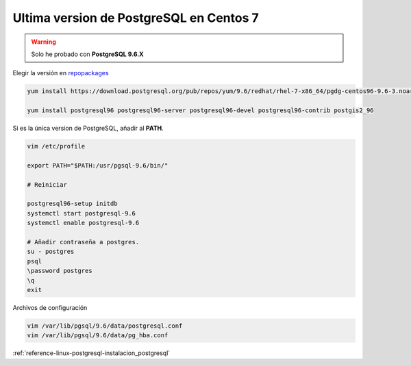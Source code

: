 .. _reference-linux-postgresql-postgres_last_version_centos7:


########################################
Ultima version de PostgreSQL en Centos 7
########################################

.. warning:: Solo he probado con **PostgreSQL 9.6.X**


Elegir la versión en `repopackages`_

.. _repopackages: https://yum.postgresql.org/repopackages.php

.. code-block:: bash

    yum install https://download.postgresql.org/pub/repos/yum/9.6/redhat/rhel-7-x86_64/pgdg-centos96-9.6-3.noarch.rpm

    yum install postgresql96 postgresql96-server postgresql96-devel postgresql96-contrib postgis2_96

Si es la única version de PostgreSQL, añadir al **PATH**.

.. code-block:: bash

    vim /etc/profile

    export PATH="$PATH:/usr/pgsql-9.6/bin/"

    # Reiniciar

    postgresql96-setup initdb
    systemctl start postgresql-9.6
    systemctl enable postgresql-9.6

    # Añadir contraseña a postgres.
    su - postgres
    psql
    \password postgres
    \q
    exit

Archivos de configuración

.. code-block:: bash

    vim /var/lib/pgsql/9.6/data/postgresql.conf
    vim /var/lib/pgsql/9.6/data/pg_hba.conf

:ref:`reference-linux-postgresql-instalacion_postgresql`
